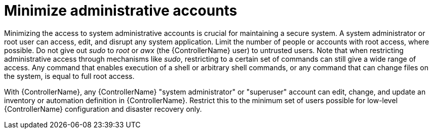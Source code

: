 [id="controller-minimize-administrative-accounts"]

= Minimize administrative accounts

Minimizing the access to system administrative accounts is crucial for maintaining a secure system. 
A system administrator or root user can access, edit, and disrupt any system application. 
Limit the number of people or accounts with root access, where possible. 
Do not give out _sudo_ to _root_ or _awx_ (the {ControllerName} user) to untrusted users. 
Note that when restricting administrative access through mechanisms like _sudo_, restricting to a certain set of commands can still give a wide range of access. 
Any command that enables execution of a shell or arbitrary shell commands, or any command that can change files on the system, is equal to full root access.

With {ControllerName}, any {ControllerName} "system administrator" or "superuser" account can edit, change, and update an inventory or automation definition in {ControllerName}. 
Restrict this to the minimum set of users possible for low-level {ControllerName} configuration and disaster recovery only.
